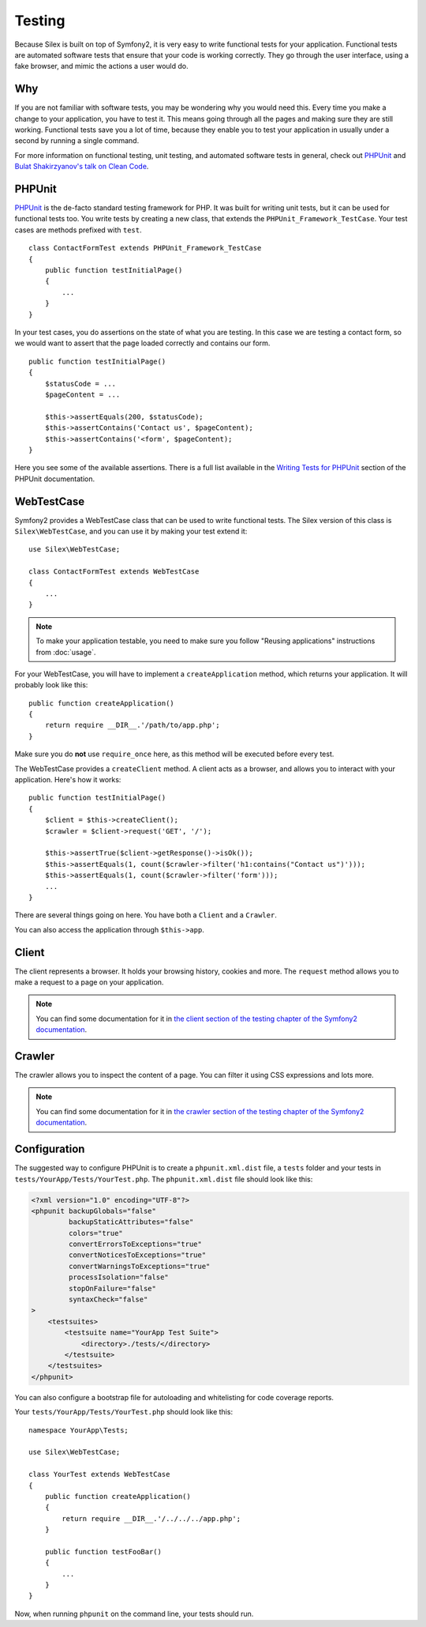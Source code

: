 Testing
=======

Because Silex is built on top of Symfony2, it is very easy to write functional
tests for your application. Functional tests are automated software tests that
ensure that your code is working correctly. They go through the user interface,
using a fake browser, and mimic the actions a user would do.

Why
---

If you are not familiar with software tests, you may be wondering why you would
need this. Every time you make a change to your application, you have to test
it. This means going through all the pages and making sure they are still
working. Functional tests save you a lot of time, because they enable you to
test your application in usually under a second by running a single command.

For more information on functional testing, unit testing, and automated
software tests in general, check out `PHPUnit <https://github.com/sebastianbergmann/phpunit>`_
and `Bulat Shakirzyanov's talk on Clean Code <http://www.slideshare.net/avalanche123/clean-code-5609451>`_.

PHPUnit
-------

`PHPUnit <https://github.com/sebastianbergmann/phpunit>`_
is the de-facto standard testing framework for PHP. It was built for
writing unit tests, but it can be used for functional tests too. You write
tests by creating a new class, that extends the ``PHPUnit_Framework_TestCase``.
Your test cases are methods prefixed with ``test``.

::

    class ContactFormTest extends PHPUnit_Framework_TestCase
    {
        public function testInitialPage()
        {
            ...
        }
    }

In your test cases, you do assertions on the state of what you are testing. In
this case we are testing a contact form, so we would want to assert that the
page loaded correctly and contains our form.

::

        public function testInitialPage()
        {
            $statusCode = ...
            $pageContent = ...

            $this->assertEquals(200, $statusCode);
            $this->assertContains('Contact us', $pageContent);
            $this->assertContains('<form', $pageContent);
        }

Here you see some of the available assertions. There is a full list available
in the `Writing Tests for PHPUnit
<http://www.phpunit.de/manual/current/en/writing-tests-for-phpunit.html>`_
section of the PHPUnit documentation.

WebTestCase
-----------

Symfony2 provides a WebTestCase class that can be used to write functional
tests. The Silex version of this class is ``Silex\WebTestCase``, and you can
use it by making your test extend it::

    use Silex\WebTestCase;

    class ContactFormTest extends WebTestCase
    {
        ...
    }

.. note::

    To make your application testable, you need to make sure you follow "Reusing
    applications" instructions from :doc:`usage`.

For your WebTestCase, you will have to implement a ``createApplication``
method, which returns your application. It will probably look like this::

        public function createApplication()
        {
            return require __DIR__.'/path/to/app.php';
        }

Make sure you do **not** use ``require_once`` here, as this method will be
executed before every test.

The WebTestCase provides a ``createClient`` method. A client acts as a browser,
and allows you to interact with your application. Here's how it works::

        public function testInitialPage()
        {
            $client = $this->createClient();
            $crawler = $client->request('GET', '/');

            $this->assertTrue($client->getResponse()->isOk());
            $this->assertEquals(1, count($crawler->filter('h1:contains("Contact us")')));
            $this->assertEquals(1, count($crawler->filter('form')));
            ...
        }

There are several things going on here. You have both a ``Client`` and a
``Crawler``.

You can also access the application through ``$this->app``.

Client
------

The client represents a browser. It holds your browsing history, cookies and
more. The ``request`` method allows you to make a request to a page on your
application.

.. note::

    You can find some documentation for it in `the client section of the testing
    chapter of the Symfony2 documentation
    <http://symfony.com/doc/current/book/testing.html#the-test-client>`_.

Crawler
-------

The crawler allows you to inspect the content of a page. You can filter it
using CSS expressions and lots more.

.. note::

    You can find some documentation for it in `the crawler section of the testing
    chapter of the Symfony2 documentation
    <http://symfony.com/doc/current/book/testing.html#the-test-client>`_.

Configuration
-------------

The suggested way to configure PHPUnit is to create a ``phpunit.xml.dist``
file, a ``tests`` folder and your tests in ``tests/YourApp/Tests/YourTest.php``.
The ``phpunit.xml.dist`` file should look like this:

.. code-block:: xml

    <?xml version="1.0" encoding="UTF-8"?>
    <phpunit backupGlobals="false"
             backupStaticAttributes="false"
             colors="true"
             convertErrorsToExceptions="true"
             convertNoticesToExceptions="true"
             convertWarningsToExceptions="true"
             processIsolation="false"
             stopOnFailure="false"
             syntaxCheck="false"
    >
        <testsuites>
            <testsuite name="YourApp Test Suite">
                <directory>./tests/</directory>
            </testsuite>
        </testsuites>
    </phpunit>

You can also configure a bootstrap file for autoloading and whitelisting for
code coverage reports.

Your ``tests/YourApp/Tests/YourTest.php`` should look like this::

    namespace YourApp\Tests;

    use Silex\WebTestCase;

    class YourTest extends WebTestCase
    {
        public function createApplication()
        {
            return require __DIR__.'/../../../app.php';
        }

        public function testFooBar()
        {
            ...
        }
    }

Now, when running ``phpunit`` on the command line, your tests should run.
